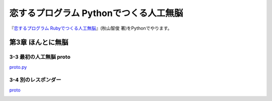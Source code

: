 恋するプログラム Pythonでつくる人工無脳
#######################################

『`恋するプログラム Rubyでつくる人工無脳 <https://book.mynavi.jp/ec/products/detail/id=33771>`_』(秋山智俊 著)をPythonでやります。


第3章 ほんとに無脳
==================

3-3 最初の人工無脳 proto
------------------------

`proto.py <https://github.com/massakai/koisuru_program/blob/cf76e7a496a0ba0c5c0b05c2a5c0180f65ec91b0/chapter3/proto.py>`_

.. image:: images/chapter3-3.png

3-4 別のレスポンダー
--------------------

`proto <https://github.com/massakai/koisuru_program/tree/6bcc22210672b6d9616fcec5b0bc106f6f535935/proto>`_

.. image:: images/chapter3-4.png